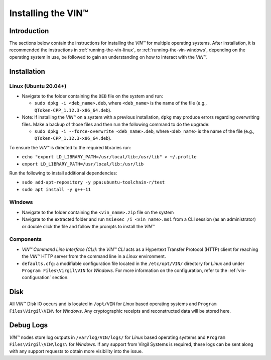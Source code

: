 .. _vin-install:

**************************************
Installing the VIN™
**************************************


Introduction
============

The sections below contain the instructions for installing the *VIN™* for multiple operating systems. After installation, it is recommended the instructions in :ref:`running-the-vin-linux`, or :ref:`running-the-vin-windows`, depending on the operating system in use, be followed to gain an understanding on how to interact with the *VIN™*.


Installation
============

Linux (Ubuntu 20.04+)
----------------------
  
* Navigate to the folder containing the ``DEB`` file on the system and run:  

  * ``sudo dpkg -i <deb_name>.deb``, where ``<deb_name>`` is the name of the file (e.g., ``QToken-CPP_1.12.3-x86_64.deb``).

* Note: If installing the *VIN™* on a system with a previous installation, ``dpkg`` may produce errors regarding overwriting files. Make a backup of those files and then run the following command to do the upgrade:

  * ``sudo dpkg -i --force-overwrite <deb_name>.deb``, where ``<deb_name>`` is the name of the file (e.g., ``QToken-CPP_1.12.3-x86_64.deb``).

To ensure the *VIN™* is directed to the required libraries run:

* ``echo "export LD_LIBRARY_PATH=/usr/local/lib:/usr/lib" > ~/.profile``
* ``export LD_LIBRARY_PATH=/usr/local/lib:/usr/lib`` 

Run the following to install additional dependencies:

* ``sudo add-apt-repository -y ppa:ubuntu-toolchain-r/test``
* ``sudo apt install -y g++-11``

Windows
----------

* Navigate to the folder containing the ``<vin_name>.zip`` file on the system
* Navigate to the extracted folder and run ``msiexec /i <vin_name>.msi`` from a CLI session (as an administrator) or double click the file and follow the prompts to install the *VIN™*  
    

Components
----------

* *VIN™ Command Line Interface (CLI)*: the *VIN™ CLI* acts as a Hypertext Transfer Protocol (HTTP) client for reaching the *VIN™* HTTP server from the command line in a *Linux* environment. 
* ``defaults.cfg``: a modifiable configuration file located in the ``/etc/opt/VIN/`` directory for *Linux* and under ``Program Files\Virgil\VIN`` for *Windows*. For more information on the configuration, refer to the :ref:`vin-configuration` section.
  

Disk
====

All *VIN™* Disk IO occurs and is located in ``/opt/VIN`` for *Linux* based operating systems and ``Program Files\Virgil\VIN\`` for *Windows*. Any cryptographic receipts and reconstructed data will be stored here.


Debug Logs
==========

*VIN™* nodes store log outputs in ``/var/log/VIN/logs/`` for *Linux* based operating systems and ``Program Files\Virgil\VIN\logs\`` for *Windows*. If any support from Virgil Systems is required, these logs can be sent along with any support requests to obtain more visibility into the issue.